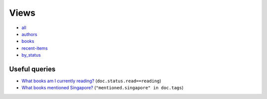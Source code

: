 =====
Views
=====

* all_
* authors_
* books_
* recent-items_
* by_status_

Useful queries
++++++++++++++
* `What books am I currently reading? <http://localhost:5984/simpleshelf/_design/simpleshelf/_view/by_status?key=[%22read%22,%20%22reading%22]>`__ (``doc.status.read==reading``)
* `What books mentioned Singapore? <http://localhost:5984/simpleshelf/_design/simpleshelf/_view/by_tags?key=%22mentioned.singapore%22>`__ (``"mentioned.singapore" in doc.tags``)

.. _all: http://localhost:5984/simpleshelf/_design/simpleshelf/_view/all
.. _authors: http://localhost:5984/simpleshelf/_design/simpleshelf/_view/authors
.. _books: http://localhost:5984/simpleshelf/_design/simpleshelf/_view/books
.. _recent-items: http://localhost:5984/simpleshelf/_design/simpleshelf/_view/recent-items
.. _by_status: http://localhost:5984/simpleshelf/_design/simpleshelf/_view/by_status
